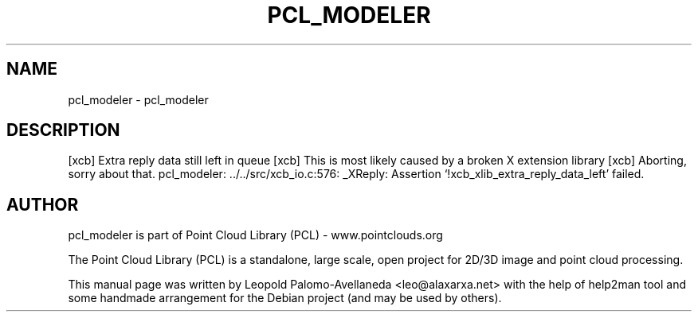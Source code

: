 .\" DO NOT MODIFY THIS FILE!  It was generated by help2man 1.40.10.
.TH PCL_MODELER "1" "May 2014" "pcl_modeler 1.7.1" "User Commands"
.SH NAME
pcl_modeler \- pcl_modeler
.SH DESCRIPTION
[xcb] Extra reply data still left in queue
[xcb] This is most likely caused by a broken X extension library
[xcb] Aborting, sorry about that.
pcl_modeler: ../../src/xcb_io.c:576: _XReply: Assertion `!xcb_xlib_extra_reply_data_left' failed.
.SH AUTHOR
pcl_modeler is part of Point Cloud Library (PCL) - www.pointclouds.org

The Point Cloud Library (PCL) is a standalone, large scale, open project for 2D/3D
image and point cloud processing.
.PP
This manual page was written by Leopold Palomo-Avellaneda <leo@alaxarxa.net> with
the help of help2man tool and some handmade arrangement for the Debian project
(and may be used by others).

